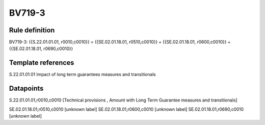 =======
BV719-3
=======

Rule definition
---------------

BV719-3: {{S.22.01.01.01, r0010,c0010}} = {{SE.02.01.18.01, r0510,c0010}} + {{SE.02.01.18.01, r0600,c0010}} + {{SE.02.01.18.01, r0690,c0010}}


Template references
-------------------

S.22.01.01.01 Impact of long term guarantees measures and transitionals


Datapoints
----------

S.22.01.01.01,r0010,c0010 [Technical provisions , Amount with Long Term Guarantee measures and transitionals]

SE.02.01.18.01,r0510,c0010 [unknown label]
SE.02.01.18.01,r0600,c0010 [unknown label]
SE.02.01.18.01,r0690,c0010 [unknown label]



